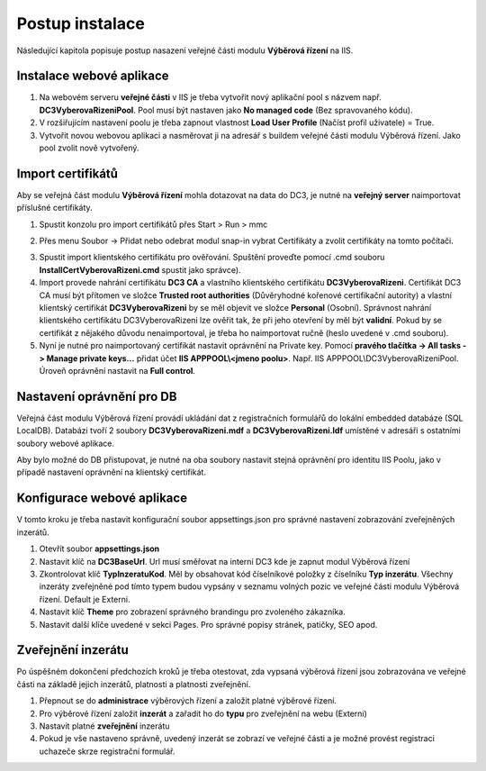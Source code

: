 Postup instalace
===============================

Následující kapitola popisuje postup nasazení veřejné části modulu **Výběrová řízení** na IIS.

Instalace webové aplikace
^^^^^^^^^^^^^^^^^^^^^^^^^^^^^^^^^^^

1. Na webovém serveru **veřejné části** v IIS je třeba vytvořit nový aplikační pool s názvem např. **DC3VyberovaRizeniPool**. Pool musí být nastaven jako **No managed code** (Bez spravovaného kódu).

2. V rozšiřujícím nastavení poolu je třeba zapnout vlastnost **Load User Profile** (Načíst profil uživatele) = True.

3. Vytvořit novou webovou aplikaci a nasměrovat ji na adresář s buildem veřejné části modulu Výběrová řízení. Jako pool zvolit nově vytvořený.

Import certifikátů
^^^^^^^^^^^^^^^^^^^^^^^^^^^^^^^^^^^

Aby se veřejná část modulu **Výběrová řízení** mohla dotazovat na data do DC3, je nutné na **veřejný server** 
naimportovat příslušné certifikáty.

1. Spustit konzolu pro import certifikátů přes Start > Run > mmc

.. image:: /img/PoolAVR.PNG 

2. Přes menu Soubor -> Přidat nebo odebrat modul snap-in vybrat Certifikáty a zvolit certifikáty na tomto počítači.

.. image:: /img/PoolAVR2.PNG 

3. Spustit import klientského certifikátu pro ověřování. Spuštění proveďte pomocí .cmd souboru **InstallCertVyberovaRizeni.cmd** spustit jako správce).

4. Import provede nahrání certifikátu **DC3 CA** a vlastního klientského certifikátu **DC3VyberovaRizeni**. Certifikát DC3 CA musí být přítomen ve složce **Trusted root authorities** (Důvěryhodné kořenové certifikační autority) a vlastní klientský certifikát **DC3VyberovaRizeni** by se měl objevit ve složce **Personal** (Osobní). Správnost nahrání klientského certifikátu DC3VyberovaRizeni lze ověřit tak, že při jeho otevření by měl být **validní**. Pokud by se certifikát z nějakého důvodu nenaimportoval, je třeba ho naimportovat ručně (heslo uvedené v .cmd souboru).

5. Nyní je nutné pro naimportovaný certifikát nastavit oprávnění na Private key. Pomocí **pravého tlačítka -> All tasks -> Manage private keys...** přidat účet **IIS APPPOOL\\<jmeno poolu>**. Např. IIS APPPOOL\\DC3VyberovaRizeniPool. Úroveň oprávnění nastavit na **Full control**.


Nastavení oprávnění pro DB
^^^^^^^^^^^^^^^^^^^^^^^^^^^^^^^^^^^

Veřejná část modulu Výběrová řízení provádí ukládání dat z registračních formulářů do lokální embedded
databáze (SQL LocalDB). Databázi tvoří 2 soubory **DC3VyberovaRizeni.mdf** a **DC3VyberovaRizeni.ldf**
umístěné v adresáři s ostatními soubory webové aplikace.

Aby bylo možné do DB přistupovat, je nutné na oba soubory nastavit stejná oprávnění pro identitu IIS
Poolu, jako v případě nastavení oprávnění na klientský certifikát.

Konfigurace webové aplikace
^^^^^^^^^^^^^^^^^^^^^^^^^^^^^^^^^^^

V tomto kroku je třeba nastavit konfigurační soubor appsettings.json pro správné nastavení zobrazování zveřejněných inzerátů.

1. Otevřít soubor **appsettings.json**

2. Nastavit klíč na **DC3BaseUrl**. Url musí směřovat na interní DC3 kde je zapnut modul Výběrová řízení

3. Zkontrolovat klíč **TypInzeratuKod**. Měl by obsahovat kód číselníkové položky z číselníku **Typ inzerátu**. Všechny inzeráty zveřejněné pod tímto typem budou vypsány v seznamu volných pozic ve veřejné části modulu Výběrová řízení. Default je Externi.

4. Nastavit klíč **Theme** pro zobrazení správného brandingu pro zvoleného zákazníka.

5. Nastavit další klíče uvedené v sekci Pages. Pro správné popisy stránek, patičky, SEO apod.

Zveřejnění inzerátu
^^^^^^^^^^^^^^^^^^^^^^^^^^^^^^^^^^^

Po úspěšném dokončení předchozích kroků je třeba otestovat, zda vypsaná výběrová řízení jsou
zobrazována ve veřejné části na základě jejich inzerátů, platnosti a platnosti zveřejnění.

1. Přepnout se do **administrace** výběrových řízení a založit platné výběrové řízení.

2. Pro výběrové řízení založit **inzerát** a zařadit ho do **typu** pro zveřejnění na webu (Externi)

3. Nastavit platné **zveřejnění** inzerátu

4. Pokud je vše nastaveno správně, uvedený inzerát se zobrazí ve veřejné části a je možné provést registraci uchazeče skrze registrační formulář.

